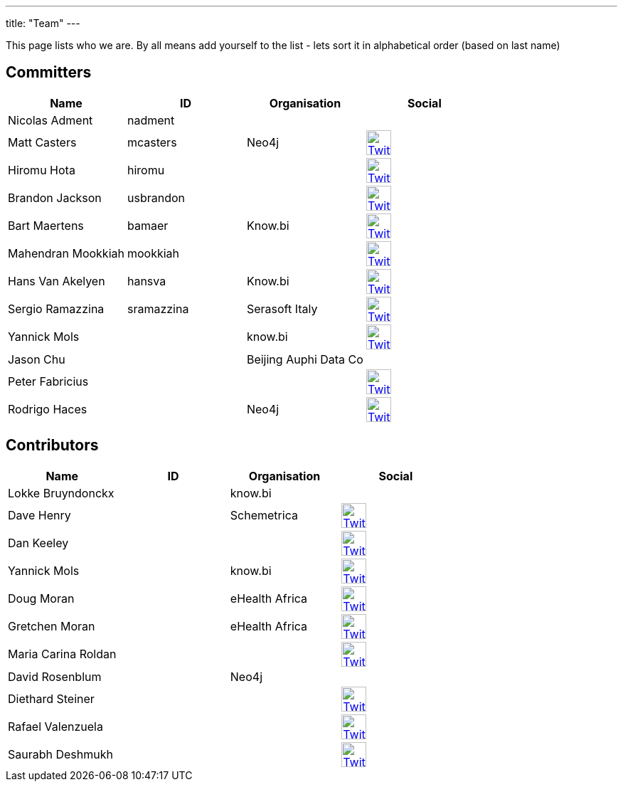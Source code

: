 ---
title: "Team"
---

This page lists who we are. By all means add yourself to the list - lets sort it in alphabetical order (based on last name)

== Committers

[%header]
|===
| Name  | ID | Organisation | Social

| Nicolas Adment | nadment | |
| Matt Casters | mcasters | Neo4j | image:/img/twitter.svg[Twitter, 35px, link="https://twitter.com/mattcasters", window="_blank"]
| Hiromu Hota | hiromu | | image:/img/twitter.svg[Twitter, 35px, link="https://twitter.com/HiromuHota", window="_blank"]
| Brandon Jackson | usbrandon || image:/img/twitter.svg[Twitter, 35px, link="https://twitter.com/usbrandon", window="_blank"]
| Bart Maertens | bamaer | Know.bi | image:/img/twitter.svg[Twitter, 35px, link="https://twitter.com/bartmaer", window="_blank"]
| Mahendran Mookkiah | mookkiah || image:/img/twitter.svg[Twitter, 35px, link="https://twitter.com/mmookkiah", window="_blank"]
| Hans Van Akelyen | hansva | Know.bi | image:/img/twitter.svg[Twitter, 35px, link="https://twitter.com/hans_va", window="_blank"]
| Sergio Ramazzina | sramazzina | Serasoft Italy | image:/img/twitter.svg[Twitter, 35px, link="https://twitter.com/sramazzina", window="_blank"]
| Yannick Mols || know.bi |image:/img/twitter.svg[Twitter, 35px, link="https://twitter.com/yannickmols", window="_blank"]
| Jason Chu ||Beijing Auphi Data Co|
| Peter Fabricius |||image:/img/twitter.svg[Twitter, 35px, link="https://twitter.com/pfabrici", window="_blank"]
| Rodrigo Haces || Neo4j |image:/img/twitter.svg[Twitter, 35px, link="https://twitter.com/rhaces", window="_blank"]
|===

== Contributors

[%header]
|===
| Name  | ID | Organisation | Social
|Lokke Bruyndonckx || know.bi |
|Dave Henry||Schemetrica|image:/img/twitter.svg[Twitter, 35px, link="https://twitter.com/ds_henry", window="_blank"]
|Dan Keeley|||image:/img/twitter.svg[Twitter, 35px, link="https://twitter.com/codek1", window="_blank"]
|Yannick Mols || know.bi|image:/img/twitter.svg[Twitter, 35px, link="https://twitter.com/yannickmols", window="_blank"]
|Doug Moran|| eHealth Africa|image:/img/twitter.svg[Twitter, 35px, link="https://twitter.com/doug_moran", window="_blank"]
|Gretchen Moran||eHealth Africa|image:/img/twitter.svg[Twitter, 35px, link="https://twitter.com/gretchiemoran", window="_blank"]
|Maria Carina Roldan|||image:/img/twitter.svg[Twitter, 35px, link="https://twitter.com/mariacroldan", window="_blank"]
|David Rosenblum|| Neo4j |
|Diethard Steiner|||image:/img/twitter.svg[Twitter, 35px, link="https://twitter.com/diethardsteiner", window="_blank"]
|Rafael Valenzuela |||image:/img/twitter.svg[Twitter, 35px, link="https://twitter.com/sowe", window="_blank"]
|Saurabh Deshmukh |||image:/img/twitter.svg[Twitter, 35px, link="https://twitter.com/OfficialSauru", window="_blank"]
|===


